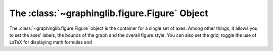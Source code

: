 ==============================================
The :class:`~graphinglib.figure.Figure` Object
==============================================

.. seealso:: The :class:`~graphinglib.multifigure.MultiFigure` for multiple sets of axes on the same canvas.

The :class:`~graphinglib.figure.Figure` object is the container for a single set of axes. Among other things, it allows you to set the axes' labels, the bounds of the graph and the overall figure style. You can also set the grid, toggle the use of LaTeX for displaying math formulas and 
